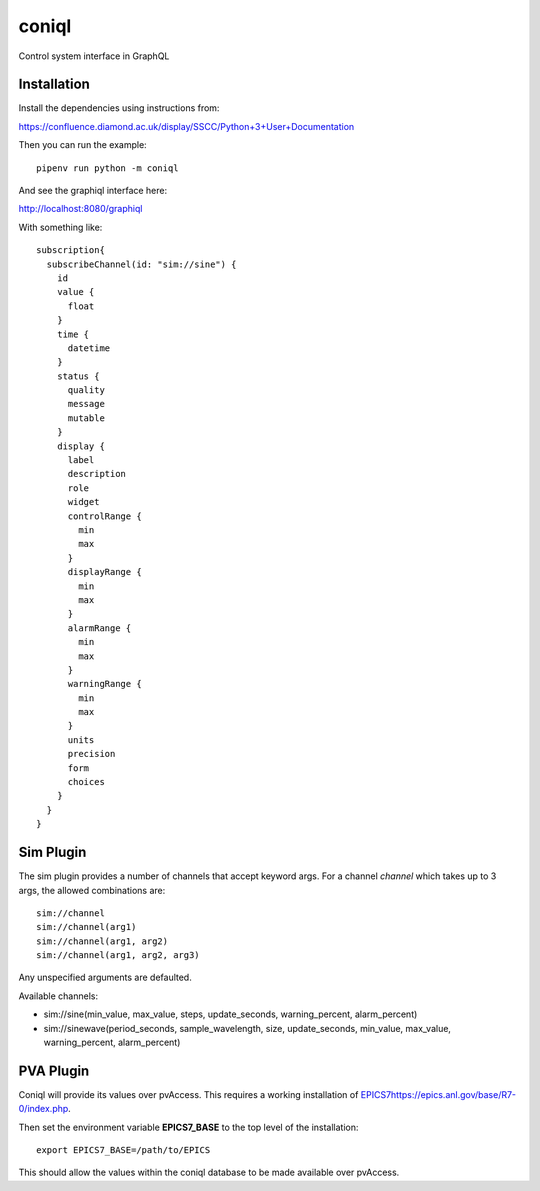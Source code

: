 coniql
======

Control system interface in GraphQL

Installation
------------

Install the dependencies using instructions from:

https://confluence.diamond.ac.uk/display/SSCC/Python+3+User+Documentation

Then you can run the example::

    pipenv run python -m coniql

And see the graphiql interface here:

http://localhost:8080/graphiql

With something like::

    subscription{
      subscribeChannel(id: "sim://sine") {
        id
        value {
          float
        }
        time {
          datetime
        }
        status {
          quality
          message
          mutable
        }
        display {
          label
          description
          role
          widget
          controlRange {
            min
            max
          }
          displayRange {
            min
            max
          }
          alarmRange {
            min
            max
          }
          warningRange {
            min
            max
          }
          units
          precision
          form
          choices
        }
      }
    }

Sim Plugin
----------

The sim plugin provides a number of channels that accept keyword args. For a
channel `channel` which takes up to 3 args, the allowed combinations are::

    sim://channel
    sim://channel(arg1)
    sim://channel(arg1, arg2)
    sim://channel(arg1, arg2, arg3)

Any unspecified arguments are defaulted.

Available channels:

- sim://sine(min_value, max_value, steps, update_seconds, warning_percent, alarm_percent)
- sim://sinewave(period_seconds, sample_wavelength, size, update_seconds, min_value, max_value, warning_percent, alarm_percent)

PVA Plugin
----------

Coniql will provide its values over pvAccess.
This requires a working installation of `<EPICS 7 https://epics.anl.gov/base/R7-0/index.php>`_.

Then set the environment variable **EPICS7_BASE** to the top level of the installation::

    export EPICS7_BASE=/path/to/EPICS

This should allow the values within the coniql database to be made available over pvAccess.
